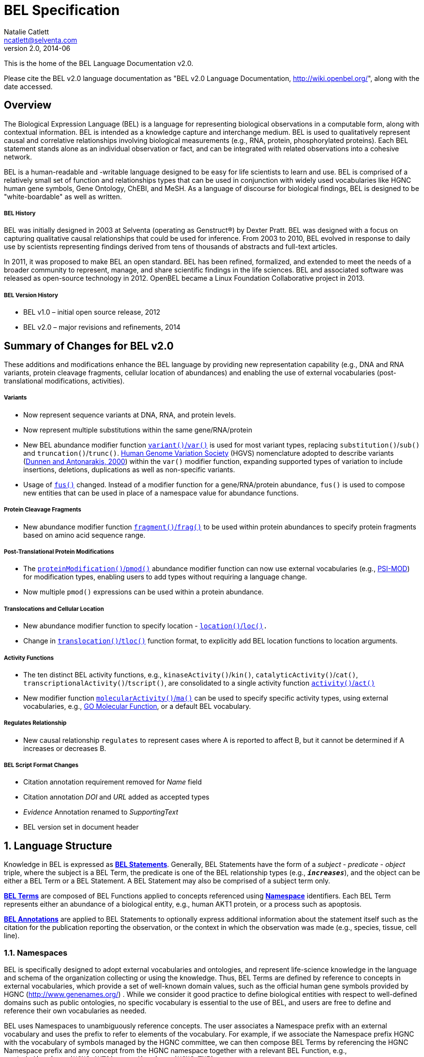 BEL Specification
=================
Natalie Catlett <ncatlett@selventa.com>
v2.0, 2014-06

This is the home of the BEL Language Documentation v2.0.

Please cite the BEL v2.0 language documentation as "BEL v2.0 Language
Documentation, http://wiki.openbel.org/[http://wiki.openbel.org/]", along with the date accessed.


:numbered!:
[[overview]]
Overview
--------
The Biological Expression Language (BEL) is a language for representing biological observations in a computable form, along with contextual information. BEL is intended as a knowledge capture and interchange medium. BEL is used to qualitatively represent causal and correlative relationships involving biological measurements (e.g., RNA, protein, phosphorylated proteins). Each BEL statement stands alone as an individual observation or fact, and can be integrated with related observations into a cohesive network.

BEL is a human-readable and -writable language designed to be easy for life scientists to learn and use.  BEL is comprised of a relatively small set of function and relationships types that can be used in conjunction with widely used vocabularies like HGNC human gene symbols, Gene Ontology, ChEBI, and MeSH. As a language of discourse for biological findings, BEL is designed to be "white-boardable" as well as written.

BEL History
+++++++++++

BEL was initially designed in 2003 at Selventa (operating as Genstruct®) by Dexter Pratt. BEL was designed with a focus on capturing qualitative causal relationships that could be used for inference.  From 2003 to 2010, BEL evolved in response to daily use by scientists representing findings derived from tens of thousands of abstracts and full-text articles.

In 2011, it was proposed to make BEL an open standard.  BEL has been refined, formalized, and extended to meet the needs of a broader community to represent, manage, and share scientific findings in the life sciences. BEL and associated software was released as open-source technology in 2012. OpenBEL became a Linux Foundation Collaborative project in 2013.

BEL Version History
+++++++++++++++++++

*   BEL v1.0 – initial open source release, 2012
*   BEL v2.0 – major revisions and refinements, 2014


Summary of Changes for BEL v2.0
-------------------------------

These additions and modifications enhance the BEL language by providing new representation capability (e.g., DNA and RNA variants, protein cleavage fragments, cellular location of abundances) and enabling the use of external vocabularies (post-translational modifications, activities).

Variants
++++++++

*   Now represent sequence variants at DNA, RNA, and protein levels.
*   Now represent multiple substitutions within the same gene/RNA/protein
*   New BEL abundance modifier function http://wiki.openbel.org/display/BLVD/Variants[+variant()+/+var()+] is used for most variant types, replacing +substitution()+/+sub()+ and +truncation()+/+trunc()+. http://www.hgvs.org/rec.html[Human Genome Variation Society] (HGVS) nomenclature adopted to describe variants (http://onlinelibrary.wiley.com/doi/10.1002/%28SICI%291098-1004%28200001%2915:1%3C7::AID-HUMU4%3E3.0.CO;2-N/pdf[Dunnen and Antonarakis, 2000]) within the +var()+ modifier function, expanding supported types of variation to include insertions, deletions, duplications as well as non-specific variants.
*   Usage of +http://wiki.openbel.org/display/BLVD/Other+Functions[fus()]+ changed. Instead of a modifier function for a gene/RNA/protein abundance, +fus()+ is used to compose new entities that can be used in place of a namespace value for abundance functions.

Protein Cleavage Fragments
++++++++++++++++++++++++++

*   New abundance modifier function http://wiki.openbel.org/display/BLVD/Proteolytic+fragments[+fragment()+/+frag()+] to be used within protein abundances to specify protein fragments based on amino acid sequence range.

Post-Translational Protein Modifications
++++++++++++++++++++++++++++++++++++++++

*   The http://wiki.openbel.org/display/BLVD/Protein+Modifications[+proteinModification()+/+pmod()+] abundance modifier function can now use external vocabularies (e.g., http://psidev.cvs.sourceforge.net/viewvc/psidev/psi/mod/data/PSI-MOD.obo[PSI-MOD]) for modification types, enabling users to add types without requiring a language change.
*   Now multiple +pmod()+ expressions can be used within a protein abundance.

Translocations and Cellular Location
++++++++++++++++++++++++++++++++++++

*   New abundance modifier function to specify location - http://wiki.openbel.org/display/BLVD/Cellular+location[+location()+/+loc()+]+.+
*   Change in http://wiki.openbel.org/display/BLVD/Transformation+Functions[+translocation()+/+tloc()+] function format, to explicitly add BEL location functions to location arguments.

Activity Functions
++++++++++++++++++

*   The ten distinct BEL activity functions, e.g., +kinaseActivity()+/+kin()+, +catalyticActivity()+/+cat()+, +transcriptionalActivity()+/+tscript()+, are consolidated to a single activity function http://wiki.openbel.org/display/BLVD/Process+Functions#ProcessFunctions-act()[+activity()+/+act()+]
*   New modifier function http://wiki.openbel.org/display/BLVD/Process+Modifier+Function[+molecularActivity()+/+ma()+] can be used to specify specific activity types, using external vocabularies, e.g., http://www.geneontology.org/GO.function.guidelines.shtml[GO Molecular Function], or a default BEL vocabulary.

Regulates Relationship
++++++++++++++++++++++

*   New causal relationship +regulates+ to represent cases where A is reported to affect B, but it cannot be determined if A increases or decreases B.

BEL Script Format Changes
+++++++++++++++++++++++++

*   Citation annotation requirement removed for __Name__ field
*   Citation annotation __DOI__ and __URL__ added as accepted types
*   __Evidence__ Annotation renamed to __SupportingText__
*   BEL version set in document header


:numbered:
[[LanguageStructure]]
Language Structure
------------------
Knowledge in BEL is expressed as http://wiki.openbel.org/display/BLVD/Statements[**BEL Statements**].  Generally, BEL Statements have the form of a __subject__ - __predicate__ - __object__ triple, where the subject is a BEL Term, the predicate is one of the BEL relationship types (e.g., **+__increases__+**),  and the object can be either a BEL Term or a BEL Statement. A BEL Statement may also be comprised of a subject term only.

**http://wiki.openbel.org/display/BLVD/Terms[BEL Terms]** are composed of BEL Functions applied to concepts referenced using **http://wiki.openbel.org/display/BLVD/Namespaces[Namespace]** identifiers. Each BEL Term represents either an abundance of a biological entity, e.g., human AKT1 protein, or a process such as apoptosis.

**http://wiki.openbel.org/display/BLVD/Annotations[BEL Annotations]** are applied to BEL Statements to optionally express additional information about the statement itself such as the citation for the publication reporting the observation, or the context in which the observation was made (e.g., species, tissue, cell line).


[[Namespaces]]
Namespaces
~~~~~~~~~~
BEL is specifically designed to adopt external vocabularies and ontologies, and represent life-science knowledge in the language and schema of the organization collecting or using the knowledge. Thus, BEL Terms are defined by reference to concepts in external vocabularies, which provide a set of well-known domain values, such as the official human gene symbols provided by HGNC (http://www.genenames.org/[http://www.genenames.org/]) . While we consider it good practice to define biological entities with respect to well-defined domains such as public ontologies, no specific vocabulary is essential to the use of BEL, and users are free to define and reference their own vocabularies as needed.

BEL uses Namespaces to unambiguously reference concepts. The user associates a Namespace prefix with an external vocabulary and uses the prefix to refer to elements of the vocabulary. For example, if we associate the Namespace prefix HGNC with the vocabulary of symbols managed by the HGNC committee, we can then compose BEL Terms by referencing the HGNC Namespace prefix and any concept from the HGNC namespace together with a relevant BEL Function, e.g., +proteinAbundance(HGNC:AKT1)+ or +rnaAbundance(HGNC:TNF)+.

Equivalencing between Namespaces
++++++++++++++++++++++++++++++++

Values from different Namespaces may correspond to the same biological concept. For example, the name AKT1 in the HGNC Namespace refers to the same gene referenced with ID 207 in the EGID (Entrez Gene Identifier) Namespace. The BEL Framework assembles knowledge into a cohesive network, mapping equivalent BEL Terms, e.g., +proteinAbundance(HGNC:AKT1)+ and+proteinAbundance(EGID:207)+, to a single node in the network. This correspondence of Namespace values is handled in the BEL Framework separately from BEL knowledge representation.


Terms
~~~~~

Two general categories of biological entities are represented as BEL Terms: **abundances** and **processes**.

Abundances
++++++++++

Life science experiments often measure the abundance of a type of thing in a given sample or set of samples. BEL Abundance Terms represent classes of abundance, the abundances of specific types of things. Examples include the __protein abundance of TP53__, the __RNA abundance of CCND1__, the __abundance of the protein AKT1 phosphorylated at serine 21__, or the __abundance of the complex of the proteins CCND1 and CDK4__.

Processes
+++++++++

BEL Process Terms represent classes of complex phenomena taking place at the level of the cell or the organism, such as the biological process of __cell cycle__ or a disease process such as__Cardiomyopathy__. In other cases, BEL Terms may represent classes of specific molecular activities, such as the kinase activity of the AKT1 protein, or a specific chemical reaction like conversion of superoxides to hydrogen peroxide and oxygen.

Measurable biological parameters such as __Blood Pressure__ or __Body Temperature__ are represented as process BEL Terms. These BEL Terms denote biological activities that, when measured, are reduced to an output parameter.

BEL Terms as Functional Expressions
+++++++++++++++++++++++++++++++++++

BEL Terms are denoted by expressions composed of a BEL Function and a list of arguments. BEL v2.0 specifies a set of approximately 20 functions allowed in term expressions.

The combination of a BEL function and its arguments fully specifies a BEL Term. The BEL Term expression +f(a)+ denotes a BEL Term defined by function +f()+ applied to an argument +a+. Wherever the same function is applied to the same arguments, the resulting BEL Term references the same biological entity.

The semantics of a BEL Term are determined by the function used in the term expression. For example, the function +proteinAbundance()+ is defined such that any term expression using+proteinAbundance()+ represents a class of abundance of protein. Many BEL functions take only single values as arguments, providing a structured method of using ontologies and vocabularies in BEL. For example, values in the HUGO Gene Nomenclature Committee (HGNC) vocabulary of official human gene symbols can be used to designate gene, RNA, and protein abundances. The function +proteinAbundance()+ could then be applied to an HGNC gene symbol, __AKT1__ for example, to indicate the class of protein abundances produced by the AKT1 gene, producing the BEL Term +proteinAbundance(HGNC:AKT1)+.


Statements
~~~~~~~~~~

A BEL Statement represents an experimental observation, generally reported in a scientific publication or unpublished experimental data. Generally, BEL Statements express a causal or correlative relationship between two biological entities. Because BEL Terms are functionally composed, a BEL Statement can consist of a single BEL Term; this simple statement indicates that the biological entity represented by the term has been observed.

Example BEL Statements
++++++++++++++++++++++

**Subject Term Only**

[source,java]
----
complex(p(HGNC:CCND1), p(HGNC:CDK4))
----

The abundance of a complex formed from protein abundances designated by __CCND1__ and __CDK4__ in the HGNC namespace. This is a subject term only statement, and indicates that the entity specified by the term has been observed.

**Causal**

[source,java]
----
p(HGNC:CCND1) => act(p(HGNC:CDK4))
----

The abundance of the protein designated by __CCND1__ in the HGNC namespace directly increases the activity of the abundance of the protein designated by __CDK4__ in the HGNC namespace.

**Causal**

[source,java]
----
p(HGNC:BCL2)-| bp(MESHPP:Apoptosis)
----

The abundance of the protein designated by __BCL2__ in the HGNC namespace decreases the biological process designated by __apoptosis__ in the MESHPP (phenomena and processes) namespace.

**Nested Statement - Object Term is Statement**

[source,java]
----
p(HGNC:GATA1) => ( act(p(HGNC:ZBTB16)) => r(HGNC:MPL) )
----

The abundance of the protein designated by __GATA1__ in the HGNC namespace directly increases the process in which the activity of the protein abundance designated by __ZBTB16__ in the HGNC namespace directly increases the abundance of RNA designated by __MPL__ in the HGNC namespace.


Annotations
~~~~~~~~~~~

Each BEL Statement can optionally be annotated to express knowledge about the statement itself. Some important uses of annotations are to specify information about the:

*   biological system in which the observation represented by the statement was made
*   experimental methods used to demonstrate the observation
*   knowledge source on which the statement is based, such as the citation and specific text supporting the statement
Examples of annotations that could be associated with a BEL Statement are the:

*   PubMed ID specifying the publication in which the observation was reported,
*   Species, tissue, and cellular location in which the observations were made, and
*   Dosage, exposure and recovery time associated with the observation.  


BEL Functions
-------------
This section provides a listing and explanation of all BEL functions that are included in the BEL v2.0 Language Specification.

Abundance Functions
~~~~~~~~~~~~~~~~~~~

The following BEL Functions represent classes of abundances of specific types of biological entities like RNAs, proteins, post-translationally modified proteins, and small molecules. Biological experiments frequently involve the manipulation and measurement of entities in samples. These BEL functions specify the type of entity referred to by a namespace value. For example,+**geneAbundance(HGNC:AKT1**)+, **+rnaAbundance(HGNC:AKT1)+**, and **+proteinAbundance(HGNC:AKT1)+**, represent the abundances of the AKT1 gene, RNA, and protein, respectively.

=== abundance(), a()

**+abundance(ns:v)+** or +**a(ns:v)**+ denotes the abundance of the entity designated by the value +**v**+ in the namespace +**ns**+. abundance is a general abundance term that can be used for chemicals or other molecules not defined by a more specific abundance function. Gene, RNA, protein, and microRNA abundances should be represented using the appropriate specific abundance function.

==== Examples - small molecule and chemical

[source,java]
----
a(CHEBI:"oxygen atom")
a(CHEBI:thapsigargin)
----

=== complexAbundance(), complex()

The +**complexAbundance()**+ or +** complex()**+ function can be used with either a namespace value or with a list of abundance terms.

+**complexAbundance(ns:v)**+ or +**complex(ns:v)**+ denotes the abundance of the molecular complex designated by the value +**v**+ in the namespace +**ns**+. This form is generally used to identify abundances of named complexes.

==== Example - named complex

[source,java]
----
complex(SCOMP:"AP-1 Complex")
----

+**complexAbundance(<abundance term list>)**+ denotes the abundance of the molecular complex of members of the abundances denoted by +**<abundance term list>**+, a list of abundance terms supplied as arguments. The list is unordered, thus different orderings of the arguments should be interpreted as the same term. Members of a molecular complex retain their individual identities. The +**complexAbundance()**+ function does not specify the duration or stability of the interaction of the members of the complex.

==== Example - composed complex

[source,java]
----
complex(p(HGNC:FOS), p(HGNC:JUN))
----

=== compositeAbundance(), composite()

The +**compositeAbundance(<abundance term list>)**+ function takes a list of abundance terms.   
The +**compositeAbundance()**+ or +**composite()**+ function is used to represent cases where multiple abundances synergize to produce an effect. The list is unordered, thus different orderings of the arguments should be interpreted as the same term. This function should not be used if any of the abundances alone are reported to cause the effect. +**compositeAbundance()**+ terms should be used only as subjects of statements, not as objects.

==== Example - BEL Statement with compositeAbundance term

[source,java]
----
composite(p(HGNC:IL6), complex(GOCC:"interleukin-23 complex")) increases bp(GOBP:"T-helper 17 cell differentiation")
----

In the above example, IL-6 and IL-23 synergistically induce Th17 differentiation.

=== geneAbundance(), g()

+**geneAbundance(ns:v)**+ or +**g(ns:v)**+ denotes the abundance of the gene designated by the value v in the namespace ns. +**geneAbundance()**+ terms are used to represent the DNA encoding the specified gene. **+geneAbundance()+** is considered decreased in the case of a homozygous or heterozygous gene deletion, and increased in the case of a DNA amplification mutation. Events in which a protein binds to the promoter of a gene can be represented using the +**geneAbundance()**+ function.

==== Example - promoter binding event represented using geneAbundance

[source,java]
----
complex(p(HGNC:TP53), g(HGNC:CDKN1A))
----

In the above example, the p53 protein binds the CDKN1A gene.

=== microRNAAbundance(), m()

+**microRNAAbundance(ns:v)**+ or +**m(ns:v)**+ denotes the abundance of the processed, functional microRNA designated by the value +v+ in the namespace +ns+.

==== Example - microRNA abundance

[source,java]
----
m(HGNC:MIR21)
----

=== proteinAbundance(), p()

+**proteinAbundance(ns:v)**+ or +**p(ns:v)**+ denotes the abundance of the protein designated by the value +v+ in the namespace +ns+, where +v+ references a gene or a named protein family.

==== Examples - protein abundances

[source,java]
----
p(HGNC:AKT1)
p(SFAM:"AKT Family")
----

=== rnaAbundance(), r()

+**rnaAbundance(ns:v)**+ or +** r(ns:v)**+ denotes the abundance of the RNA designated by the value v in the namespace +ns+, where +v+ references a gene. This function refers to all RNA designated by +ns:v+, regardless of splicing, editing, or polyadenylation stage.

==== Example - RNA abundance

[source,java]
----
r(HGNC:AKT1)
----


Abundance Modifier Functions
~~~~~~~~~~~~~~~~~~~~~~~~~~~~

The following BEL functions are special functions that can be used only as an argument within an abundance function. These functions modify the abundance to specify sequence variations (gene, RNA, microRNA, protein), post-translational modifications (protein), fragment resulting from proteolytic processing (protein), or cellular location (most abundance types).

Protein Modifications
^^^^^^^^^^^^^^^^^^^^^

=== proteinModification(),  pmod()

The **+proteinModification()+** or **+pmod()+** function can be used only as an argument within a **+proteinAbundance()+** function to indicate modification of the specified protein. Multiple modifications can be applied to the same protein abundance. Modified protein abundance term expressions have the general form:

[source,java]
----
p(ns:protein_value, pmod(ns:type_value, <code>, <pos>))
----

**+type_value+** (required) is a namespace value for the type of modification , **+<code>+** (optional) is a single-letter or three-letter code for one of the twenty standard amino acids, and +**<pos>**+ (optional) is the position at which the modification occurs based on the reference sequence for the protein. If **+<pos>+** is omitted, then the position of the modification is unspecified. If both **+<code>+** and **+<pos>+** are omitted, then the residue and position of the modification are unspecified. NOTE - A http://wiki.openbel.org/display/BLVD/Modification+Types+Provided+in+Default+BEL+Namespace[default BEL namespace] includes commonly used protein modification types.

==== Examples

===== AKT1 phosphorylated at Serine 473

default BEL namespace and 1-letter amino acid code:

[source,java]
----
p(HGNC:AKT1, pmod(Ph, S, 473))
----

default BEL namespace and 3-letter amino acid code:

[source,java]
----
p(HGNC:AKT1, pmod(Ph, Ser, 473))
----

http://psidev.cvs.sourceforge.net/viewvc/psidev/psi/mod/data/PSI-MOD.obo[PSI-MOD] namespace and 3-letter amino acid code:

[source,java]
----
p(HGNC:AKT1, pmod(MOD:PhosRes, Ser, 473))
----

===== MAPK1 phosphorylated at both Threonine 185 and Tyrosine 187

default BEL namespace and 3-letter amino acid code:

[source,java]
----
p(HGNC:MAPK1, pmod(Ph, Thr, 185), pmod(Ph, Tyr, 187))
----

===== Palmitoylated HRAS

HRAS palmitoylated at an unspecified residue. Default BEL namespace:

[source,java]
----
p(HGNC:HRAS, pmod(Palm))
----

Modified Types Provided in Default BEL Namespace
++++++++++++++++++++++++++++++++++++++++++++++++

Additional modification types can be requested as needed, or an external vocabulary can be used. Like other BEL namespace values, these modification types can be equivalenced to values in other vocabularies.

|====
| **Label** | **Synonym**
| Ac | acetylation
| ADPRib | ADP-ribosylation|ADP-rybosylation|adenosine diphosphoribosyl
| Farn | farnesylation
| Gerger | geranylgeranylation
| Glyco | glycosylation
| Hy | hydroxylation
| ISG | ISGylation|ISG15-protein conjugation
| Me | methylation
| Me1 | monomethylation|mono-methylation
| Me2 | dimethylation|di-methylation
| Me3 | trimethylation|tri-methylation
| Myr | myristoylation
| Nedd | neddylation
| NGlyco | N-linked glycosylation
| NO | Nitrosylation
| OGlyco | O-linked glycosylation
| Palm | palmitoylation
| Ph | phosphorylation
| Sulf | sulfation|sulphation|sulfur addition|sulphur addition|sulfonation|sulphonation
| Sumo | SUMOylation
| Ub | ubiquitination|ubiquitinylation|ubiquitylation
| UbK48 | Lysine 48-linked polyubiquitination
| UbK63 | Lysine 63-linked polyubiquitination
| UbMono | monoubiquitination
| UbPoly | polyubiquitination
|====

Supported One- and Three-letter Amino Acid Codes
++++++++++++++++++++++++++++++++++++++++++++++++

|====
| Amino Acid | 1-Letter Code | 3-Letter Code
| Alanine | A | Ala
| Arginine | R | Arg
| Asparagine | N | Asn
| Aspartic Acid | D | Asp
| Cysteine | C | Cys
| Glutamic Acid | E | Glu
| Glutamine | Q | Gln
| Glycine | G | Gly
| Histidine | H | His
| Isoleucine | I | Ile
| Leucine | L | Leu
| Lysine | K | Lys
| Methionine | M | Met
| Phenylalanine | F | Phe
| Proline | P | Pro
| Serine | S | Ser
| Threonine | T | Thr
| Tryptophan | W | Trp
| Tyrosine | Y | Tyr
| Valine | V | Val
|====


Variants
^^^^^^^^

=== variant(), var()

The **+variant(<expression>)+** or +**var(<expression>)**+ function can be used as an argument within a +geneAbundance()+, +rnaAbundance()+, +microRNAAbundance()+, or +proteinAbundance()+ to indicate a sequence variant of the specified abundance. The +var()+ function takes http://www.hgvs.org/mutnomen/[HGVS] variant description expression, e.g., for a substitution, insertion, or deletion variant. Multiple +var()+ arguments may be applied to an abundance term.

==== Protein examples

===== reference allele

[source,java]
----
p(HGNC:CFTR, var(=))
----

This is different than +p(HGNC:CFTR)+, the root protein abundance, which includes all variants.

===== unspecified variant

[source,java]
----
p(HGNC:CFTR, var(?))
----

===== substitution

[source,java]
----
p(HGNC:CFTR, var(p.Gly576Ala))
p(REF:NP_000483.3, var(p.Gly576Ala))
----

CFTR substitution variant Glycine 576 Alanine (HGVS __NP_000483.3:p.Gly576Ala__). Because a specific position is referenced, a namespace value for a non-ambiguous sequence like the http://www.ncbi.nlm.nih.gov/refseq/about/[RefSeq] ID in the lower example is preferred over the HGNC gene symbol. The __p.__ within the +var()+ expression indicates that the numbering is based on a protein sequence.

===== deletion

[source,java]
----
p(HGNC:CFTR, var(p.Phe508del))
p(REF:NP_000483.3, var(p.Phe508del))
----

CFTR ΔF508 variant (HGVS __NP_000483.3:p.Phe508del__). Because a specific position is referenced, a namespace value for a non-ambiguous sequence like the http://www.ncbi.nlm.nih.gov/refseq/about/[RefSeq] ID in the lower example is preferred over the HGNC gene symbol. The __p.__ within the +var()+ expression indicates that the numbering is based on a protein reference sequence.

===== frameshift

[source,java]
----
p(HGNC:CFTR, var(p.Thr1220Lysfs))
p(REF:NP_000483.3, var(p.Thr1220Lysfs))
----

CFTR frameshift variant __(__HGVS__ NP_000483.3:p.Thr1220Lysfs*7). __Because a specific position is referenced, a namespace value for a non-ambiguous sequence like the http://www.ncbi.nlm.nih.gov/refseq/about/[RefSeq] ID in the lower example is preferred over the HGNC gene symbol. The __p.__ within the +var()+ expression indicates that the numbering is based on a protein reference sequence.

==== DNA (gene) examples

These are all representations of CFTR __ΔF508__.

===== SNP

[source,java]
----
g(SNP:rs113993960, var(delCTT))
----

===== chromosome

[source,java]
----
g(REF:NC_000007.13, var(g.117199646_117199648delCTT))
----

===== gene - coding DNA reference sequence

[source,java]
----
g(HGNC:CFTR, var(c.1521_1523delCTT))
g(REF:NM_000492.3, var(c.1521_1523delCTT))
----

Because a specific position is referenced, a namespace value for a non-ambiguous sequence like the http://www.ncbi.nlm.nih.gov/refseq/about/[RefSeq] ID in the lower example is preferred over the HGNC gene symbol. The __c.__ within the +var()+expression indicates that the numbering is based on a coding DNA reference sequence.The coding DNA reference sequence covers the part of the transcript that is translated into protein; numbering starts at the A of the initiating ATG codon, and ends at the last nucleotide of the translation stop codon.

==== RNA examples

These are all representations of CFTR __ΔF508__.

===== coding reference sequence

[source,java]
----
r(HGNC:CFTR, var(c.1521_1523delCTT))
r(REF:NM_000492.3, var(c.1521_1523delCTT))
----

Because a specific position is referenced, a namespace value for a non-ambiguous sequence like the http://www.ncbi.nlm.nih.gov/refseq/about/[RefSeq] ID in the lower example is preferred over the HGNC gene symbol. The __c.__ within the +var()+ expression indicates that the numbering is based on a coding DNA reference sequence. The coding DNA reference sequence covers the part of the transcript that is translated into protein; numbering starts at the A of the initiating ATG codon, and ends at the last nucleotide of the translation stop codon.

===== RNA reference sequence

[source,java]
----
r(HGNC:CFTR, var(r.1653_1655delcuu))
r(REF:NM_000492.3, var(r.1653_1655delcuu))
----

Because a specific position is referenced, a namespace value for a non-ambiguous sequence like the http://www.ncbi.nlm.nih.gov/refseq/about/[RefSeq] ID in the lower example is preferred over the HGNC gene symbol. The __r.__ within the +var()+expression indicates that the numbering is based on an RNA reference sequence. The RNA reference sequence covers the entire transcript except for the poly A-tail; numbering starts at the trascrption initiation site and ends at the transcription termination site.
  
Proteolytic fragments
^^^^^^^^^^^^^^^^^^^^^

=== fragment(), frag()

The **+fragment()+** or +**frag()**+ function can be used within a +proteinAbundance()+ term to specify a protein fragment, e.g., a product of proteolytic cleavage. Protein fragment expressions take the general form:

[source,java]
----
p(ns:v, frag(, ))

----

where +<range>+ (required) is an amino acid range, and <descriptor> (optional) is any additional distinguishing information like fragment size or name.

==== Examples

For these examples, __HGNC:YFG__ is ‘your favorite gene’. For the first four examples, only the +<range>+ argument is used. The last examples include use of the optional +<descriptor>+.

===== fragment with known start/stop

[source,java]
----
p(HGNC:YFG, frag(5_20))
----

===== amino-terminal fragment of unknown length

[source,java]
----
p(HGNC:YFG, frag(1_?))
----

===== carboxyl-terminal fragment of unknown length

[source,java]
----
p(HGNC:YFG, frag(?_*))
----

===== fragment with unknown start/stop

[source,java]
----
p(HGNC:YFG, frag(?))
----

===== fragment with unknown start/stop and a descriptor

[source,java]
----
p(HGNC:YFG, frag(?, 55kD))
----

Cellular location
^^^^^^^^^^^^^^^^^

=== location(), loc()

+location()+ or +loc()+ can be used as an argument within any abundance function except +compositeAbundance()+ to represent a distinct subset of the abundance at that location. Location subsets of abundances have the general form:

[source,java]
----
f(ns:v, loc(ns:v))
----

==== Examples

===== Cytoplasmic pool of AKT1 protein

[source,java]
----
p(HGNC:AKT1, loc(MESHCS:Cytoplasm))
----

===== Endoplasmic Reticulum pool of Ca^2+^

[source,java]
----
a(CHEBI:"calcium(2+)", loc(GOCC:"endoplasmic reticulum"))
----

  
Process Functions
~~~~~~~~~~~~~~~~~

The following BEL Functions represent classes of events or phenomena taking place at the level of the cell or the organism which do not correspond to molecular abundances, but instead to a biological process like angiogenesis or a pathology like cancer.

=== biologicalProcess(), bp()

**+biologicalProcess(ns:v)+** or **+bp(ns:v)+** denotes the process or population of events designated by the value +v+ in the namespace +ns+.

==== Examples

[source,java]
----
bp(GOBP:"cell cycle arrest")
bp(GOBP:angiogenesis)
----

=== pathology(), path()

**+pathology(ns:v)+** or **+path(ns:v)+** denotes the disease or pathology process designated by the value +v+ in the namespace +ns+. The +pathology()+ function is included to facilitate the distinction of pathologies from other biological processes because of their importance in many potential applications in the life sciences.

==== Examples

[source,java]
----
pathology(MESHD:"Pulmonary Disease, Chronic Obstructive")
pathology(MESHD:adenocarcinoma)
----

=== activity(), act()

**+activity(<abundance>)+** or **+act(<abundance)+** is used to specify events resulting from the molecular activity of an abundance. The **+activity()+** function provides distinct terms that enable differentiation of the increase or decrease of the molecular activity of a protein from changes in the abundance of the protein. **+activity()+** can be applied to a protein, complex, or RNA abundance term, and modified with a http://wiki.openbel.org/display/BLVD/Process+Modifier+Function#ProcessModifierFunction-ma()[molecularActivity()] argument to indicate a specific type of molecular activity.

==== Example

[source,java]
----
act(p(HGNC:AKT1))
----
  
Process Modifier Function
~~~~~~~~~~~~~~~~~~~~~~~~~

=== molecularActivity(), ma()

**+molecularActivity(ns:v)+** or **+ma(ns:v)+** is used to denote a specific type of activity function within an **+activity()+** term.

NOTE - The default BEL namespace includes commonly used molecular activity types, mapping directly to the BEL v1.0 activity functions.

==== Examples

===== default BEL namespace, transcriptional activity

[source,java]
----
act(p(HGNC:FOXO1), ma(tscript))
----

===== GO molecular function namespace, transcriptional activity

[source,java]
----
act(p(HGNC:FOXO1), ma(GO:"nucleic acid binding transcription factor activity"))
----

===== default BEL namespace, kinase activity

[source,java]
----
act(p(HGNC:AKT1), ma(kin))
----

===== GO molecular function namespace, kinase activity

[source,java]
----
act(p(HGNC:AKT1), ma(GO:"kinase activity"))
----
  
Transformation Functions
~~~~~~~~~~~~~~~~~~~~~~~~

The following BEL functions represent transformations. Transformations are processes or events in which one class of abundance is transformed or changed into a second class of abundance by translocation, degradation, or participation in a reaction. All types of abundance terms except componsiteAbundance() may be used within these transformation functions.

== Translocations

BEL translocation functions include **+translocation()+** as well as **+cellSurfaceExpression()+** and**+ cellSecretion()+**, two functions intended to provide a simple, standard means of expressing commonly represented translocations.

=== translocation(), tloc()

For the abundance term A, **+translocation(<abundance>, fromLoc(ns1:v1), toLoc(ns2:v2))+** or **+tloc(<abundance>, fromLoc(ns1:v1), toLoc(ns2:v2))+** denotes the frequency or number of events in which members of +<abundance>+ move from the location designated by the value +v1+ in the namespace +ns1+ to the location designated by the value +v2+ in the namespace +ns2+. Translocation is applied to represent events on the cellular scale, like endocytosis, protein secretion (see http://wiki.openbel.org/display/BLVD/Transformation+Functions#TransformationFunctions-sec()[cellSecretion()]), and movement of transcription factors from the cytoplasm to the nucleus.

==== Example

endocytosis (translocation from the cell surface to the endosome) of the epidermal growth factor receptor (EGFR) protein can be represented as:

[source,java]
----
tloc(p(HGNC:EGFR), fromLoc(GOCC:"cell surface"), toLoc(GOCC:endosome))
----

=== cellSecretion(), sec()

For the abundance term A, **+cellSecretion(<abundance>)+** or **+sec(<abundance>)+** denotes the frequency or number of events in which members of +<abundance>+ move from cells to regions outside of the cells. +cellSecretion(<abundance>)+ can be equivalently expressed as:

[source,java]
----
tloc(<abundance>, fromLoc(GOCC:intracellular), toLoc(GOCC:"extracellular space"))
----

The intent of the +cellSecretion()+ function is to provide a simple, standard means of expressing a commonly represented translocation.

=== cellSurfaceExpression(), surf()

**+cellSurfaceExpression(<abundance>)+** or **+surf(<abundance>)+** denotes the frequency or abundance of events in which members of +<abundance>+ move to the surface of cells. +cellSurfaceExpression(<abundance>)+ can be equivalently expressed as:

[source,java]
----
tloc(<abundance>, fromLoc(GOCC:intracellular), toLoc(GOCC:"cell surface"))
----

The intent of the +cellSurfaceExpression()+ function is to provide a simple, standard means of expressing a commonly represented translocation.

== degradation(), deg()

**+degradation(<abundance>)+** or **+deg(<abundance>)+** denotes the frequency or number of events in which a member of +<abundance>+ is degraded in some way such that it is no longer a member of+<abundance>+. For example, +degradation()+ is used to represent proteasome-mediated proteolysis. The BEL Framework automatically connects +deg(<abundance>)+ to +<abundance>+ such that:

[source,java]
----
deg(<abundance>) directlyDecreases <abundance>
----

== reaction(), rxn()

+reaction(reactants(<abundance term list1>), products(<abundance term list2>))+ denotes the frequency or abundance of events in which members of the abundances in +<abundance term list1>+ (the reactants) are transformed into members of the abundances in +<abundance term list2>+ (the products).

==== Example

The reaction in which superoxides are dismutated into oxygen and hydrogen peroxide can be represented as:

[source,java]
----
rxn(reactants(a(CHEBI:superoxide)),products(a(CHEBI:"hydrogen peroxide"), a(CHEBI: "oxygen"))
----

Other Functions
~~~~~~~~~~~~~~~

=== fusion(), fus()

**+fusion()+** or **+fus()+** expressions can be used in place of a namespace value within a gene, RNA, or protein abundance function to represent a hybrid gene, or gene product formed from two previously separate genes. **+fusion()+** expressions take the general form:

[source,java]
----
fus(ns5':v5', range5', ns3':v3', range3')
----

where +ns5':v5'+ is a namespace and value for the 5' fusion partner, +range5'+ is the sequence coordinates of the 5' partner, +ns3':v3'+ is a namespace and value for the 3' partner, and +range3'+ is the sequence coordinates for the 3' partner.

==== Example

===== RNA abundance of fusion with known breakpoints

[source,java]
----
r(fus(HGNC:TMPRSS2, r.1_79, HGNC:ERG, r.312_5034))
----

The __r.__ designation in the range fields indicates that the numbering uses the RNA sequence as the reference. RNA sequence numbering starts at the transcription initiation site.

===== RNA abundance of fusion with unspecified breakpoints

[source,java]
----
r(fus(HGNC:TMPRSS2, ?, HGNC:ERG, ?))
----

BEL Relationships
-----------------

The following BEL Relationship types are included in the BEL v2.0 language specification:

* Causal Relationships
* Correlative Relationships
* Genomic Relationships
* Other Relationships
* Deprecated Relationships

The most used BEL relationships should be the causal and correlative relationship categories. Relationships not used in the written BEL language, but introduced by the BEL Framework during compilation of a BEL network are not covered in this document.

Causal Relationships
~~~~~~~~~~~~~~~~~~~~

These relationship types denote a causal relationship, or the absence of a causal relationship between a subject and an object term.

=== increases, ->

For terms A and B, **+A increases B+** or **+A -> B+** indicate that increases in A have been observed to cause increases in B.   
+A increases B+ also represents cases where decreases in A have been observed to cause decreases in B, for example, in recording the results of gene deletion or other inhibition experiments.   
A is a BEL Term and B is either a BEL Term or a BEL Statement.  
The +increases+ relationship does not indicate that the changes in A are either necessary for changes in B, nor does it indicate that changes in A are sufficient to cause changes in B.

=== directlyIncreases, =>

For terms A and B, +**A directlyIncreases B**+ or **+A => B+** indicates that increases in A have been observed to cause increases in B and that the mechanism of the causal relationship is based on physical interaction of entities related to A and B. This is a http://wiki.openbel.org/display/BLVD/Direct+Relationships[direct] version of the increases relationship.

=== decreases, -|

For terms A and B, **+A decreases B+** or **+A -| B+** indicate that increases in A have been observed to cause decreases in B.   
+A decreases B+ also represents cases where decreases in A have been observed to cause increases in B, for example, in recording the results of gene deletion or other inhibition experiments.   
A is a BEL Term and B is either a BEL Term or a BEL Statement.  
The+ decreases+ relationship does not indicate that the changes in A are either necessary for changes in B, nor does it indicate that changes in A are sufficient to cause changes in B.

=== directlyDecreases, =|

For terms A and B,**+ A directlyDecreases B+** or **+A =| B+** indicates that increases in A have been observed to cause decreases in B and that the mechanism of the causal relationship is based on physical interaction of entities related to A and B. This is a http://wiki.openbel.org/display/BLVD/Direct+Relationships[direct] version of the decreases relationship.

=== rateLimitingStepOf

For process, activity, or transformation term A and process term P, **+A rateLimitingStepOf P+** indicates both:

[source,java]
----
A subProcessOf B
A -> B
----

==== Example

The catalytic activity of HMG CoA reductase is a rate-limiting step for cholesterol biosynthesis:

[source,java]
----
act(p(HGNC:HMGCR), ma(cat)) rateLimitingStepOf bp(GOBP:"cholesterol biosynthetic process")
----

=== causesNoChange, cnc

For terms A and B, **+A causesNoChange B+** or **+A cnc B+** indicate that B was observed not to change in response to changes in A.   
Statements using this relationship correspond to cases where explicit measurement of B demonstrates lack of significant change, not for cases where the state of B is unknown.

=== regulates, reg

For terms A and B, **+A regulates B+** or **+A reg B+** indicate that A is reported to have an effect on B, but information is missing about whether A increases B or A decreases B. This relationship provides more information than **+http://wiki.openbel.org/display/BLVD/Correlative+Relationships#CorrelativeRelationships---[association]+**, because the upstream entity (source term) and downstream entity (target term) can be assigned.

Direct Relationships
^^^^^^^^^^^^^^^^^^^^

Direct relationships include direct causal relationships and non-causal relationships that are considered direct because they are self-referential.

*   http://wiki.openbel.org/display/BLVD/Direct+Relationships#DirectRelationships-Directcausalrelationships[Direct causal relationships]

        *   http://wiki.openbel.org/display/BLVD/Direct+Relationships#DirectRelationships-Examples[Examples]

                *   http://wiki.openbel.org/display/BLVD/Direct+Relationships#DirectRelationships-Abundancesandactivities[Abundances and activities]
        *   http://wiki.openbel.org/display/BLVD/Direct+Relationships#DirectRelationships-Transcription[Transcription]
        *   http://wiki.openbel.org/display/BLVD/Direct+Relationships#DirectRelationships-TargettermisBELstatement[Target term is BEL statement]
        *   http://wiki.openbel.org/display/BLVD/Direct+Relationships#DirectRelationships-Self-referentialrelationships[Self-referential relationships]

=== Direct causal relationships

The direct casual relationships included in BEL v2.0 are **+directlyIncreases+** (**+=>+**) and **+directlyDecreases+** (**+=|+**).   
The direct casual relationships are causal relationships where the mechanism of the causal relationship is based on the physical interaction of entities related to the BEL Statement subject and object terms.   
If A or B is an abundance, then members of the abundance are part of the interaction. If A or B are activities, then members of the abundances performing the activities physically interact.

==== Examples

===== Abundances and activities

Inhibition of the Patched 1 receptor signaling activity by Hedgehog is represented as direct, because Hedgehog and Patched 1 physically interact:

[source,java]
----
p(PFH:"Hedgehog Family") =| act(p(HGNC:PTCH1))
----

===== Transcription

In the case of transcriptional activity, if the protein performing the transcriptional activity interacts with the gene that the RNA is transcribed from, the relationship is considered direct. For example, repression of the transcription of miR-21 by FOXO3 protein transcriptional activity is represented as direct because FOXO3 binds the miR-21 promoter:

[source,java]
----
act(p(HGNC:FOXO3),ma(tscript)) =| r(HGNC:MIR21)
----

===== Target term is BEL statement

If B is a BEL Statement, the relationship is considered direct if the subject abundance term for B physically interacts with the abundance term for A. For example, for the BEL Statement:

[source,java]
----
p(HGNC:CLSPN) => (act(p(HGNC:ATR), ma(kin)) => p(HGNC:CHEK1, pmod(P)))
----

CLSPN protein is considered to directly activate the phosphorylation of CHEK1 protein by the kinase activity of ATR, because the CLSPN and ATR proteins physically interact.

===== Self-referential relationships

Self-referential causal relationships are generally represented as direct. For example, phosphorylation of GSK3B at serine 9 inhibiting the kinase activity of GSK3B can be represented as:

[source,java]
----
p(HGNC:GSK3B, pmod(P, S, 9)) =| act(p(HGNC:GSK3B), ma(kin))
----

Correlative Relationships
~~~~~~~~~~~~~~~~~~~~~~~~~

These relationship types link abundances and biological processes when no causal relationship is known. The order of subject and object terms does not matter in a statement with a correlative relationship, unlike a statement with a causal relationship.

=== negativeCorrelation, neg

For terms A and B, **+A negativeCorrelation B+** or +**A neg B**+ indicates that changes in A and B have been observed to be negatively correlated. The order of the subject and object does not affect the interpretation of the statement, thus +B negativeCorrelation A+ is equivalent to +A negativeCorrelation B+.

=== positiveCorrelation, pos

For terms A and B, **+A positiveCorrelation B+** or **+A pos B+** indicates that changes in A and B have been observed to be positively correlated. The order of the subject and object does not affect the interpretation of the statement, thus +B positiveCorrelation A+ is equivalent to +A positiveCorrelation B+.

=== association, --

For terms A and B, **+A association B+** or **+A -- B+** indicates that A and B are associated in an unspecified manner. This relationship is used when not enough information about the association is available to describe it using more specific relationships, like +increases+ or +positiveCorrelation+. The order of the subject and object does not affect the interpretation of the statement, thus +B -- A+ is equivalent to +A -- B+.

Genomic Relationships
~~~~~~~~~~~~~~~~~~~~~

These relationship types link related terms, like orthologous terms from two different species or the +geneAbundance()+ and +rnaAbundance()+ terms for the same namespace value.
Icon
In most cases, these relationships will be introduced by the BEL Namespace resources, and are not needed for creation of BEL Statements and BEL Documents.

=== orthologous

For terms A and B, +A orthologous B+ indicates that A and B represent entities in different species which are sequence similar and which are therefore presumed to share a common ancestor. For example,

[source,java]
----
g(HGNC:AKT1) orthologous g(MGI:AKT1)
----

indicates that the mouse and human AKT1 genes are orthologs.

=== transcribedTo, :>

For RNA abundance term R and gene abundance term G, +G transcribedTo R+ or +G :> R+ indicates that members of R are produced by the transcription of members of G. For example:

[source,java]
----
g(HGNC:AKT1) :> r(HGNC:AKT1)
----

indicates that the human AKT1 RNA is transcribed from the human AKT1 gene.

=== translatedTo, >>

For RNA abundance term R and protein abundance term P, +R translatedTo P+ or +R >> P+ indicates that members of P are produced by the translation of members of R. For example:

[source,java]
----
r(HGNC:AKT1) >> p(HGNC:AKT1)
----

indicates that AKT1 protein is produced by translation of AKT1 RNA.

Other Relationships
~~~~~~~~~~~~~~~~~~~

Additional miscellaneous relationship types.
Icon
In most cases, these relationships will be introduced by the BEL Namespace resources, and are not needed for creation of BEL Statements and BEL Documents.

hasMember
^^^^^^^^^

For term abundances A and B, **+A hasMember B+** designates B as a member class of A. A member class is a distinguished sub-class. A is defined as a group by all of the members assigned to it. The member classes may or may not be overlapping and may or may not entirely cover all instances of A. A term may not appear in both the subject and object of the same hasMember statement

hasMembers
^^^^^^^^^^

The **+hasMembers+** relationship is a special form which enables the assignment of multiple member classes in a single statement where the object of the statement is a set of abundance terms. A statement using +hasMembers+ is exactly equivalent to multiple +hasMember+ statements. A term may not appear in both the subject and object of the same +hasMembers+ statement.   
For the abundance terms A, B, C and D, +A hasMembers list(B, C, D)+ indicates that A is defined by its member abundance classes B, C and D.

hasComponent
^^^^^^^^^^^^

For complex abundance term A and abundance term B, **+A hasComponent B+** designates B as a component of A, that complexes that are instances of A have instances of B as possible components. Note that, the stoichiometry of A is not described, nor is it stated that B is a required component.   
The use of+ hasComponent+ relationships is complementary to the use of functionally composed complexes and is intended to enable the assignment of components to complexes designated by names in external vocabularies. The assignment of components can potentially enable the reconciliation of equivalent complexes at knowledge assembly time.

hasComponents
^^^^^^^^^^^^^

The **+hasComponents+** relationship is a special form which enables the assignment of multiple complex components in a single statement where the object of the statement is a set of abundance terms. A statement using +hasComponents+ is exactly equivalent to multiple +hasComponent+ statements. A term may not appear in both the subject and object of the same +hasComponents+ statement.   
For the abundance terms A, B, C and D, +A hasComponents list(B, C, D)+ indicates that A has components B, C and D.

isA
^^^

For terms A and B, **+A isA B+** indicates that A is a subset of B.  
All terms in BEL 1.0 represent classes, but given that classes implicitly have instances,+ A isA B+ is interpreted to mean that any instance of A must also be an instance of B. This relationship can be used to represent GO and MeSH hierarchies:

+pathology(MESH:Psoriasis) isA pathology(MESH:"Skin Diseases")+

subProcessOf
^^^^^^^^^^^^

For process, activity, or transformation term A and process term P, **+A subProcessOf P+** indicates that instances of process P, by default, include one or more instances of A in their composition. For example, the reduction of HMG-CoA to mevalonate is a subprocess of cholesterol biosynthesis:

[source,java]
----
rxn(reactants(a(CHEBI:"(S)-3-hydroxy-3-methylglutaryl-CoA"),a(CHEBI:NADPH), a(CHEBI:hydron)),\
 products(a(CHEBI:mevalonate), a(CHEBI:"CoA-SH"), a(CHEBI:"NADP(+)"))) subProcessOf\
 bp(GOBP:"cholesterol biosynthetic process")
----

Deprecated Relationships
~~~~~~~~~~~~~~~~~~~~~~~~

These BEL v1.0 relationships are supported in BEL v2.0, but are slated to be removed in the next major version.

analogous
^^^^^^^^^

For terms A and B, **+A analogousTo B+** indicates that A and B represent abundances or molecular activities which function in a similar manner, but do not share sequence similarity or a common ancestor.

biomarkerFor
^^^^^^^^^^^^

For term A and process term P, **+A biomarkerFor P+** indicates that changes in or detection of A is used in some way to be a biomarker for pathology or biological process P.

prognosticBiomarkerFor
^^^^^^^^^^^^^^^^^^^^^^

For term A and process term P, **+A prognosticBiomarkerFor P+** indicates that changes in or detection of A is used in some way to be a prognostic biomarker for the subsequent development of pathology or biological process P.


Appendices
----------

Additional information supporting the BEL Language specification.

Namespaces Used in Examples
~~~~~~~~~~~~~~~~~~~~~~~~~~~

Namespaces are a reference to the specific vocabulary that a value used in a BEL Term comes from. The examples in this documentation use the following set of BEL Namespaces (http://wiki.openbel.org/display/BELNA/Namespaces+Overview[v20131211]) to reference external ontologies and vocabularies:

|====
| Namespace Abbreviation | Namespace Description
| EGID | Entrez Gene IDs
| HGNC | HGNC human gene symbols
| MGI | MGI mouse gene symbols
| RGD | RGD rat gene symbols
| SP | SwissProt accession numbers
| MESHD | Medical Subject Heading Disease names
| MESHCS | Medical Subject Heading Cellular Structure names
| MESHPP | Medical Subject Heading Process names
| CHEBI | Chemicals of Biological Interest names
| GOBP | Gene Ontology Biological Process names
| GOCC | Gene Ontology Cellular Component names
| SCOMP | Selventa Named Complexes
| SFAM | Selventa Protein Families
|====

BEL Examples
~~~~~~~~~~~~

The following pages contain examples of BEL Terms and BEL Statements. BEL Terms are used to represent biological entities including abundances and processes. These terms are used as the basis of BEL Statements that link one or more BEL Terms together with a relationship and/or additional context information to represent biological knowledge.

These examples are written in BEL Script format; see documentation for more information.

*   http://wiki.openbel.org/display/BLVD/BEL+Term+Examples[BEL Term Examples]

        *   http://wiki.openbel.org/display/BLVD/Abundance+Term+Examples[Abundance Term Examples]
    *   http://wiki.openbel.org/display/BLVD/Activity+Term+Examples[Activity Term Examples]
    *   http://wiki.openbel.org/display/BLVD/Binding+Interaction+Term+Examples[Binding Interaction Term Examples]
    *   http://wiki.openbel.org/display/BLVD/Biological+Processes+and+Pathologies+Term+Examples[Biological Processes and Pathologies Term Examples]
    *   http://wiki.openbel.org/display/BLVD/Post-Translationally+Modified+Protein+Term+Examples[Post-Translationally Modified Protein Term Examples]
    *   http://wiki.openbel.org/pages/viewpage.action?pageId=10387998[Transformation Term Examples (Reactions, Translocations, Degradation)]
    *   http://wiki.openbel.org/display/BLVD/Variant+%28Mutant%29+Protein+Examples[Variant (Mutant) Protein Examples]
*   http://wiki.openbel.org/display/BLVD/BEL+Statement+Examples[BEL Statement Examples]

        *   http://wiki.openbel.org/display/BLVD/Causal+Statement+Examples[Causal Statement Examples]
    *   http://wiki.openbel.org/display/BLVD/Correlative+Statement+Examples[Correlative Statement Examples]
    *   http://wiki.openbel.org/display/BLVD/Direct+Causal+Statement+Examples[Direct Causal Statement Examples]
    *   http://wiki.openbel.org/display/BLVD/Nested+Statement+Example[Nested Statement Example]
*   http://wiki.openbel.org/display/BLVD/Other+Examples[Other Examples]

        *   http://wiki.openbel.org/display/BLVD/BEL+Statement+Annotation+Examples[BEL Statement Annotation Examples]
    *   http://wiki.openbel.org/display/BLVD/Membership+Assignment+Examples[Membership Assignment Examples]

BEL Best Practices - Updated for BEL v2
~~~~~~~~~~~~~~~~~~~~~~~~~~~~~~~~~~~~~~~

These pages contain suggestions and guidelines for representing scientific findings in BEL.

*   http://wiki.openbel.org/display/BLVD/Representation+of+Experimental+Data[Representation of Experimental Data]

        *   http://wiki.openbel.org/pages/viewpage.action?pageId=10388173[Subject Terms (Perturbations)]

                *   http://wiki.openbel.org/pages/viewpage.action?pageId=10388148[BELv2How should I represent chemical inhibitor experiments?]
        *   http://wiki.openbel.org/pages/viewpage.action?pageId=10388152[How do I represent experiments that use site-directed mutants?]
        *   http://wiki.openbel.org/pages/viewpage.action?pageId=10388151[How do I represent observations resulting from manipulation of two or more entities?]
        *   http://wiki.openbel.org/pages/viewpage.action?pageId=10388147[How should I represent gene knock out or RNAi experiments?]
        *   http://wiki.openbel.org/pages/viewpage.action?pageId=10388149[How should I represent overexpression experiments?]
        *   http://wiki.openbel.org/pages/viewpage.action?pageId=10388150[When should I use the protein abundance vs. the activity of a protein?]
    *   http://wiki.openbel.org/display/BLVD/Relationships[Relationships]

                *   http://wiki.openbel.org/pages/viewpage.action?pageId=10388154[When should I use a correlative relationship?]
    *   http://wiki.openbel.org/pages/viewpage.action?pageId=10388189[Object Terms (Measurements)]

                *   http://wiki.openbel.org/pages/viewpage.action?pageId=10388153[How should I represent microarray data?]
*   http://wiki.openbel.org/display/BLVD/Statement+Annotations[Statement Annotations]

        *   http://wiki.openbel.org/pages/viewpage.action?pageId=10388164[How do I annotate a relationship observed in multiple biological contexts?]
*   http://wiki.openbel.org/display/BLVD/Modified+Proteins[Modified Proteins]

        *   http://wiki.openbel.org/pages/viewpage.action?pageId=10388160[How do I represent a protein modification when specific information is not available?]
    *   http://wiki.openbel.org/pages/viewpage.action?pageId=10388157[How do I represent a protein modification within a complex?]
    *   http://wiki.openbel.org/pages/viewpage.action?pageId=10388159[How do I represent a situation where multiple phosphorylations are required for a protein's activity?]
    *   http://wiki.openbel.org/pages/viewpage.action?pageId=10388158[How do I represent a situation where one protein modification initiates additional modifications?]
    *   http://wiki.openbel.org/pages/viewpage.action?pageId=10388156[How do I represent removal of a protein modification (e.g., dephosphorylation, deubiquitination)?]
*   http://wiki.openbel.org/display/BLVD/Reactions[Reactions]

        *   http://wiki.openbel.org/pages/viewpage.action?pageId=10388163[How can I represent a reversible metabolic reaction?]
    *   http://wiki.openbel.org/pages/viewpage.action?pageId=10388162[When and why should I use a reaction term?]
*   http://wiki.openbel.org/display/BLVD/Protein-Protein+Interactions[Protein-Protein Interactions]

        *   http://wiki.openbel.org/pages/viewpage.action?pageId=10388155[How do I represent a physical interaction between two entities? ]
*   http://wiki.openbel.org/display/BLVD/Protein+Families[Protein Families]

        *   http://wiki.openbel.org/pages/viewpage.action?pageId=10388161[When should I use a protein family instead of a specific protein?]


Implementation
--------------

Formats
~~~~~~~

BEL Script
^^^^^^^^^^

XBEL
^^^^

Tools
~~~~~

Java
^^^^

Ruby
^^^^

[glossary]
Glossary
--------
A glossary of BEL terminology.

[glossary]
BEL Parameter::
  The corresponding (indented) definition.

BEL Term::
  The corresponding (indented) definition.

BEL Statement::
  The corresponding (indented) definition.

ifdef::backend-docbook[]
[index]
Example Index
-------------
////////////////////////////////////////////////////////////////
The index is normally left completely empty, it's contents being
generated automatically by the DocBook toolchain.
////////////////////////////////////////////////////////////////
endif::backend-docbook[]
